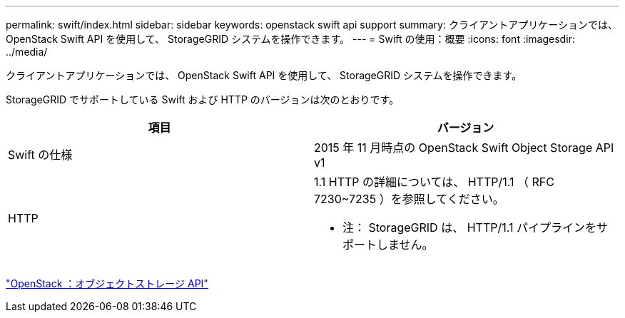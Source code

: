---
permalink: swift/index.html 
sidebar: sidebar 
keywords: openstack swift api support 
summary: クライアントアプリケーションでは、 OpenStack Swift API を使用して、 StorageGRID システムを操作できます。 
---
= Swift の使用：概要
:icons: font
:imagesdir: ../media/


[role="lead"]
クライアントアプリケーションでは、 OpenStack Swift API を使用して、 StorageGRID システムを操作できます。

StorageGRID でサポートしている Swift および HTTP のバージョンは次のとおりです。

|===
| 項目 | バージョン 


 a| 
Swift の仕様
 a| 
2015 年 11 月時点の OpenStack Swift Object Storage API v1



 a| 
HTTP
 a| 
1.1 HTTP の詳細については、 HTTP/1.1 （ RFC 7230~7235 ）を参照してください。

* 注： StorageGRID は、 HTTP/1.1 パイプラインをサポートしません。

|===
http://docs.openstack.org/developer/swift/api/object_api_v1_overview.html["OpenStack ：オブジェクトストレージ API"^]

